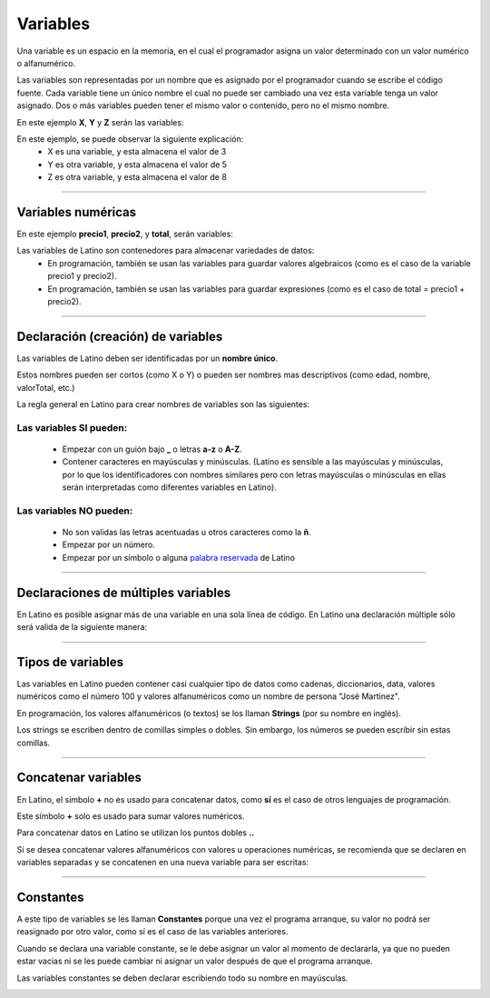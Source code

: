 .. meta::
   :description: Variables en Latino
   :keywords: manual, documentacion, latino, sintaxis, variables

==========
Variables
==========
Una variable es un espacio en la memoria, en el cual el programador asigna un valor determinado con un valor numérico o alfanumérico.

Las variables son representadas por un nombre que es asignado por el programador cuando se escribe el código fuente. Cada variable tiene un único nombre el cual no puede ser cambiado una vez esta variable tenga un valor asignado. Dos o más variables pueden tener el mismo valor o contenido, pero no el mismo nombre.

En este ejemplo **X**, **Y** y **Z** serán las variables:

.. raw:: html

   <pre><code class="language-latino line-numbers">x = 3
   y = 5
   z = x + y</code></pre>

En este ejemplo, se puede observar la siguiente explicación:
  * X es una variable, y esta almacena el valor de 3
  * Y es otra variable, y esta almacena el valor de 5
  * Z es otra variable, y esta almacena el valor de 8

----

Variables numéricas
--------------------
En este ejemplo **precio1**, **precio2**, y **total**, serán variables:

.. raw:: html

   <pre><code class="language-latino line-numbers">precio1 = 5
   precio2 = 6
   total = precio1 + precio2
   escribir("El precio total es: " .. total)</code></pre>

Las variables de Latino son contenedores para almacenar variedades de datos:
  * En programación, también se usan las variables para guardar valores algebraicos (como es el caso de la variable precio1 y precio2).
  * En programación, también se usan las variables para guardar expresiones (como es el caso de total = precio1 + precio2).

----

Declaración (creación) de variables
------------------------------------
Las variables de Latino deben ser identificadas por un **nombre único**.

Estos nombres pueden ser cortos (como X o Y) o pueden ser nombres mas descriptivos (como edad, nombre, valorTotal, etc.)

La regla general en Latino para crear nombres de variables son las siguientes:

Las variables SI pueden:
+++++++++++++++++++++++++
  * Empezar con un guión bajo **_** o letras **a-z** o **A-Z**.
  * Contener caracteres en mayúsculas y minúsculas. (Latino es sensible a las mayúsculas y minúsculas, por lo que los identificadores con nombres similares pero con letras mayúsculas o minúsculas en ellas serán interpretadas como diferentes variables en Latino).

.. raw:: html

   <pre><code class="language-latino line-numbers">mensaje = "Hola Mundo"
   Mensaje = "¡Hasta la vista baby!"</code></pre>

Las variables NO pueden:
+++++++++++++++++++++++++
  * No son validas las letras acentuadas u otros caracteres como la **ñ**.
  * Empezar por un número.
  * Empezar por un símbolo o alguna `palabra reservada`_ de Latino

----

Declaraciones de múltiples variables
-------------------------------------
En Latino es posible asignar más de una variable en una sola línea de código.
En Latino una declaración múltiple sólo será valida de la siguiente manera:

.. raw:: html

   <pre><code class="language-latino line-numbers">a, b, c = 1, 2, 3    #la variable a=1, b=2, y c=3
   a, b, c = 1, 2       #la variable a=1, b=2, y c = nulo (vacío)
   a, b = 1, 2, 3       #la variable a=1, b=2 se descarta el valor 3 ya que no fue asignado a una variable</code></pre>

----

Tipos de variables
-------------------
Las variables en Latino pueden contener casi cualquier tipo de datos como cadenas, diccionarios, data, valores numéricos como el número 100 y valores alfanuméricos como un nombre de persona "José Martinez".

En programación, los valores alfanuméricos (o textos) se los llaman **Strings** (por su nombre en inglés).

Los strings se escriben dentro de comillas simples o dobles. Sin embargo, los números se pueden escribir sin estas comillas.

.. raw:: html

   <pre><code class="language-latino line-numbers">pi = 3.14
   persona = "Melvin Guerrero"
   respuesta = "Hola!, buenos días!"</code></pre>

----

Concatenar variables
---------------------
En Latino, el símbolo **+** no es usado para concatenar datos, como **sí** es el caso de otros lenguajes de programación.

Este símbolo **+** solo es usado para sumar valores numéricos.

Para concatenar datos en Latino se utilizan los puntos dobles **..**

.. raw:: html

   <pre><code class="language-latino line-numbers">x = 2 + 3                  //Aquí se están sumando los valores numéricos
   y = 2 .. 3                 //Aquí se están concatenado los valores numéricos
   escribir(x .. " " .. y)    //Aquí se están agregando las dos variables y se le añadió un espacio en blanco para separarlas</code></pre>

Si se desea concatenar valores alfanuméricos con valores u operaciones numéricas, se recomienda que se declaren en variables separadas y se concatenen en una nueva variable para ser escritas:

.. raw:: html

   <pre><code class="language-latino line-numbers">x = "Melvin"
   y = 2 + 3
   z = x..", "..y
   escribir(z)    //El resultado será Melvin, 5</code></pre>

----

Constantes
-----------
A este tipo de variables se les llaman **Constantes** porque una vez el programa arranque, su valor no podrá ser reasignado por otro valor, como sí es el caso de las variables anteriores.

Cuando se declara una variable constante, se le debe asignar un valor al momento de declararla, ya que no pueden estar vacias ni se les puede cambiar ni asignar un valor después de que el programa arranque.

Las variables constantes se deben declarar escribiendo todo su nombre en mayúsculas.

.. raw:: html

   <pre><code class="language-latino line-numbers">PI = 3.14
   VALOR_EXTRA = 9.8</code></pre>

.. Enlaces

.. _palabra reservada: